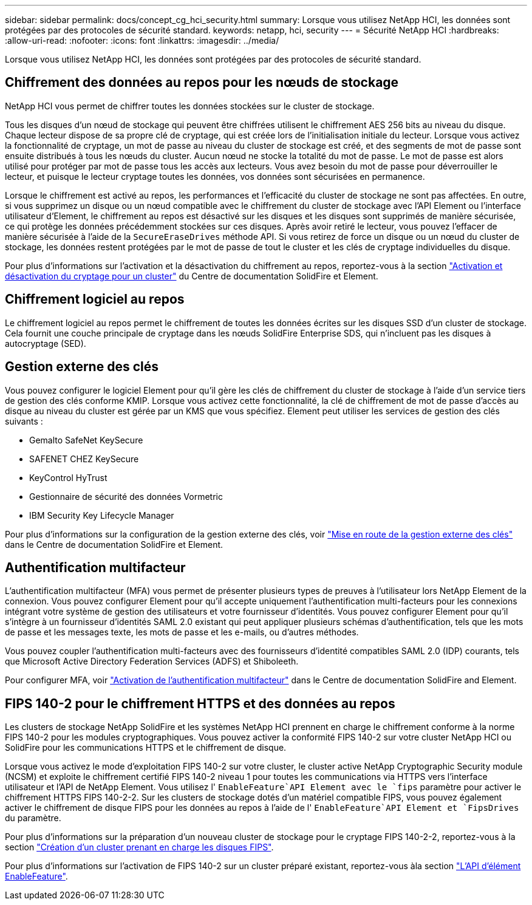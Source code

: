 ---
sidebar: sidebar 
permalink: docs/concept_cg_hci_security.html 
summary: Lorsque vous utilisez NetApp HCI, les données sont protégées par des protocoles de sécurité standard. 
keywords: netapp, hci, security 
---
= Sécurité NetApp HCI
:hardbreaks:
:allow-uri-read: 
:nofooter: 
:icons: font
:linkattrs: 
:imagesdir: ../media/


[role="lead"]
Lorsque vous utilisez NetApp HCI, les données sont protégées par des protocoles de sécurité standard.



== Chiffrement des données au repos pour les nœuds de stockage

NetApp HCI vous permet de chiffrer toutes les données stockées sur le cluster de stockage.

Tous les disques d'un nœud de stockage qui peuvent être chiffrées utilisent le chiffrement AES 256 bits au niveau du disque. Chaque lecteur dispose de sa propre clé de cryptage, qui est créée lors de l'initialisation initiale du lecteur. Lorsque vous activez la fonctionnalité de cryptage, un mot de passe au niveau du cluster de stockage est créé, et des segments de mot de passe sont ensuite distribués à tous les nœuds du cluster. Aucun nœud ne stocke la totalité du mot de passe. Le mot de passe est alors utilisé pour protéger par mot de passe tous les accès aux lecteurs. Vous avez besoin du mot de passe pour déverrouiller le lecteur, et puisque le lecteur cryptage toutes les données, vos données sont sécurisées en permanence.

Lorsque le chiffrement est activé au repos, les performances et l'efficacité du cluster de stockage ne sont pas affectées. En outre, si vous supprimez un disque ou un nœud compatible avec le chiffrement du cluster de stockage avec l'API Element ou l'interface utilisateur d'Element, le chiffrement au repos est désactivé sur les disques et les disques sont supprimés de manière sécurisée, ce qui protège les données précédemment stockées sur ces disques. Après avoir retiré le lecteur, vous pouvez l'effacer de manière sécurisée à l'aide de la `SecureEraseDrives` méthode API. Si vous retirez de force un disque ou un nœud du cluster de stockage, les données restent protégées par le mot de passe de tout le cluster et les clés de cryptage individuelles du disque.

Pour plus d'informations sur l'activation et la désactivation du chiffrement au repos, reportez-vous à la section http://docs.netapp.com/sfe-122/topic/com.netapp.doc.sfe-ug/GUID-EE404D52-B621-4DE5-B141-2559768FB1D0.html["Activation et désactivation du cryptage pour un cluster"^] du Centre de documentation SolidFire et Element.



== Chiffrement logiciel au repos

Le chiffrement logiciel au repos permet le chiffrement de toutes les données écrites sur les disques SSD d'un cluster de stockage. Cela fournit une couche principale de cryptage dans les nœuds SolidFire Enterprise SDS, qui n'incluent pas les disques à autocryptage (SED).



== Gestion externe des clés

Vous pouvez configurer le logiciel Element pour qu'il gère les clés de chiffrement du cluster de stockage à l'aide d'un service tiers de gestion des clés conforme KMIP. Lorsque vous activez cette fonctionnalité, la clé de chiffrement de mot de passe d'accès au disque au niveau du cluster est gérée par un KMS que vous spécifiez. Element peut utiliser les services de gestion des clés suivants :

* Gemalto SafeNet KeySecure
* SAFENET CHEZ KeySecure
* KeyControl HyTrust
* Gestionnaire de sécurité des données Vormetric
* IBM Security Key Lifecycle Manager


Pour plus d'informations sur la configuration de la gestion externe des clés, voir http://docs.netapp.com/sfe-122/topic/com.netapp.doc.sfe-ug/GUID-057D852C-9C1C-458A-9161-328EDA349B00.html["Mise en route de la gestion externe des clés"^] dans le Centre de documentation SolidFire et Element.



== Authentification multifacteur

L'authentification multifacteur (MFA) vous permet de présenter plusieurs types de preuves à l'utilisateur lors NetApp Element de la connexion. Vous pouvez configurer Element pour qu'il accepte uniquement l'authentification multi-facteurs pour les connexions intégrant votre système de gestion des utilisateurs et votre fournisseur d'identités. Vous pouvez configurer Element pour qu'il s'intègre à un fournisseur d'identités SAML 2.0 existant qui peut appliquer plusieurs schémas d'authentification, tels que les mots de passe et les messages texte, les mots de passe et les e-mails, ou d'autres méthodes.

Vous pouvez coupler l'authentification multi-facteurs avec des fournisseurs d'identité compatibles SAML 2.0 (IDP) courants, tels que Microsoft Active Directory Federation Services (ADFS) et Shiboleeth.

Pour configurer MFA, voir http://docs.netapp.com/sfe-122/topic/com.netapp.doc.sfe-ug/GUID-B1C8D8E2-CE95-41FD-9A3E-A0C424EC84F3.html["Activation de l'authentification multifacteur"^] dans le Centre de documentation SolidFire and Element.



== FIPS 140-2 pour le chiffrement HTTPS et des données au repos

Les clusters de stockage NetApp SolidFire et les systèmes NetApp HCI prennent en charge le chiffrement conforme à la norme FIPS 140-2 pour les modules cryptographiques. Vous pouvez activer la conformité FIPS 140-2 sur votre cluster NetApp HCI ou SolidFire pour les communications HTTPS et le chiffrement de disque.

Lorsque vous activez le mode d'exploitation FIPS 140-2 sur votre cluster, le cluster active NetApp Cryptographic Security module (NCSM) et exploite le chiffrement certifié FIPS 140-2 niveau 1 pour toutes les communications via HTTPS vers l'interface utilisateur et l'API de NetApp Element. Vous utilisez l' `EnableFeature`API Element avec le `fips` paramètre pour activer le chiffrement HTTPS FIPS 140-2-2. Sur les clusters de stockage dotés d'un matériel compatible FIPS, vous pouvez également activer le chiffrement de disque FIPS pour les données au repos à l'aide de l' `EnableFeature`API Element et `FipsDrives` du paramètre.

Pour plus d'informations sur la préparation d'un nouveau cluster de stockage pour le cryptage FIPS 140-2-2, reportez-vous à la section http://docs.netapp.com/sfe-122/topic/com.netapp.doc.sfe-ug/GUID-4645FF0D-3FCD-4440-91A9-A47F7BCC5C50.html["Création d'un cluster prenant en charge les disques FIPS"^].

Pour plus d'informations sur l'activation de FIPS 140-2 sur un cluster préparé existant, reportez-vous àla section http://docs.netapp.com/sfe-122/topic/com.netapp.doc.sfe-api/GUID-F2726BCA-D59C-47EE-B86C-DC465C96563B.html["L'API d'élément EnableFeature"^].
